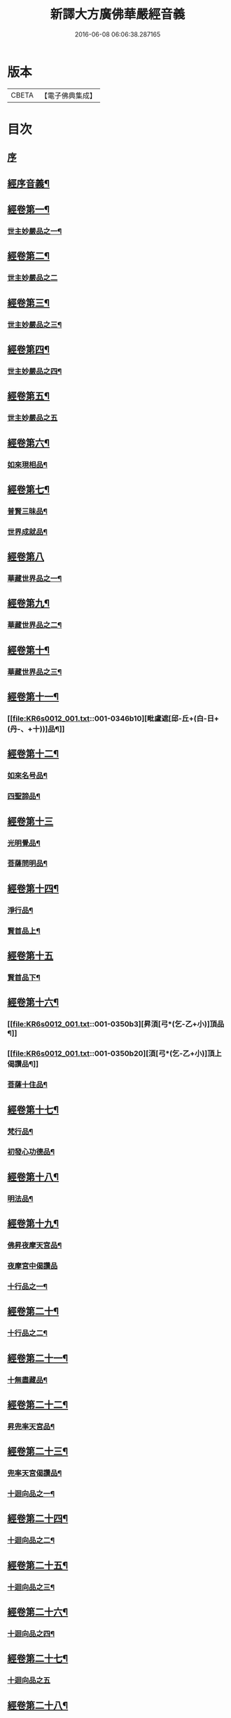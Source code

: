#+TITLE: 新譯大方廣佛華嚴經音義 
#+DATE: 2016-06-08 06:06:38.287165

* 版本
 |     CBETA|【電子佛典集成】|

* 目次
** [[file:KR6s0012_001.txt::001-0340b3][序]]
** [[file:KR6s0012_001.txt::001-0340c4][經序音義¶]]
** [[file:KR6s0012_001.txt::001-0341b19][經卷第一¶]]
*** [[file:KR6s0012_001.txt::001-0341b20][世主妙嚴品之一¶]]
** [[file:KR6s0012_001.txt::001-0343a23][經卷第二¶]]
*** [[file:KR6s0012_001.txt::001-0343a23][世主妙嚴品之二]]
** [[file:KR6s0012_001.txt::001-0343b13][經卷第三¶]]
*** [[file:KR6s0012_001.txt::001-0343b14][世主妙嚴品之三¶]]
** [[file:KR6s0012_001.txt::001-0343c21][經卷第四¶]]
*** [[file:KR6s0012_001.txt::001-0343c22][世主妙嚴品之四¶]]
** [[file:KR6s0012_001.txt::001-0344a23][經卷第五¶]]
*** [[file:KR6s0012_001.txt::001-0344a23][世主妙嚴品之五]]
** [[file:KR6s0012_001.txt::001-0344c11][經卷第六¶]]
*** [[file:KR6s0012_001.txt::001-0344c12][如來現相品¶]]
** [[file:KR6s0012_001.txt::001-0345a6][經卷第七¶]]
*** [[file:KR6s0012_001.txt::001-0345a7][普賢三昧品¶]]
*** [[file:KR6s0012_001.txt::001-0345a11][世界成就品¶]]
** [[file:KR6s0012_001.txt::001-0345a23][經卷第八]]
*** [[file:KR6s0012_001.txt::001-0345b2][華藏世界品之一¶]]
** [[file:KR6s0012_001.txt::001-0345c19][經卷第九¶]]
*** [[file:KR6s0012_001.txt::001-0345c20][華藏世界品之二¶]]
** [[file:KR6s0012_001.txt::001-0346a10][經卷第十¶]]
*** [[file:KR6s0012_001.txt::001-0346a11][華藏世界品之三¶]]
** [[file:KR6s0012_001.txt::001-0346b9][經卷第十一¶]]
*** [[file:KR6s0012_001.txt::001-0346b10][毗盧遮[邱-丘+(白-日+(丹-、+十))]品¶]]
** [[file:KR6s0012_001.txt::001-0346c20][經卷第十二¶]]
*** [[file:KR6s0012_001.txt::001-0346c21][如來名号品¶]]
*** [[file:KR6s0012_001.txt::001-0347a22][四聖諦品¶]]
** [[file:KR6s0012_001.txt::001-0347b23][經卷第十三]]
*** [[file:KR6s0012_001.txt::001-0347c2][光明覺品¶]]
*** [[file:KR6s0012_001.txt::001-0347c21][菩薩問明品¶]]
** [[file:KR6s0012_001.txt::001-0348b15][經卷第十四¶]]
*** [[file:KR6s0012_001.txt::001-0348b16][淨行品¶]]
*** [[file:KR6s0012_001.txt::001-0349b5][賢首品上¶]]
** [[file:KR6s0012_001.txt::001-0349b23][經卷第十五]]
*** [[file:KR6s0012_001.txt::001-0349c2][賢首品下¶]]
** [[file:KR6s0012_001.txt::001-0350b2][經卷第十六¶]]
*** [[file:KR6s0012_001.txt::001-0350b3][昇湏[弓*(乞-乙+小)]頂品¶]]
*** [[file:KR6s0012_001.txt::001-0350b20][湏[弓*(乞-乙+小)]頂上偈讚品¶]]
*** [[file:KR6s0012_001.txt::001-0350c6][菩薩十住品¶]]
** [[file:KR6s0012_001.txt::001-0350c11][經卷第十七¶]]
*** [[file:KR6s0012_001.txt::001-0350c12][梵行品¶]]
*** [[file:KR6s0012_001.txt::001-0351a5][初發心功德品¶]]
** [[file:KR6s0012_001.txt::001-0351b11][經卷第十八¶]]
*** [[file:KR6s0012_001.txt::001-0351b12][明法品¶]]
** [[file:KR6s0012_001.txt::001-0351b21][經卷第十九¶]]
*** [[file:KR6s0012_001.txt::001-0351b22][佛昇夜摩天宮品¶]]
*** [[file:KR6s0012_001.txt::001-0351b23][夜摩宮中偈讚品]]
*** [[file:KR6s0012_001.txt::001-0351c4][十行品之一¶]]
** [[file:KR6s0012_001.txt::001-0351c21][經卷第二十¶]]
*** [[file:KR6s0012_001.txt::001-0351c22][十行品之二¶]]
** [[file:KR6s0012_001.txt::001-0352a17][經卷第二十一¶]]
*** [[file:KR6s0012_001.txt::001-0352a18][十無盡藏品¶]]
** [[file:KR6s0012_001.txt::001-0352c6][經卷第二十二¶]]
*** [[file:KR6s0012_001.txt::001-0352c7][昇兜率天宮品¶]]
** [[file:KR6s0012_001.txt::001-0353a16][經卷第二十三¶]]
*** [[file:KR6s0012_001.txt::001-0353a17][兜率天宮偈讚品¶]]
*** [[file:KR6s0012_001.txt::001-0353a20][十迴向品之一¶]]
** [[file:KR6s0012_001.txt::001-0353b16][經卷第二十四¶]]
*** [[file:KR6s0012_001.txt::001-0353b17][十迴向品之二¶]]
** [[file:KR6s0012_001.txt::001-0353c7][經卷第二十五¶]]
*** [[file:KR6s0012_001.txt::001-0353c8][十迴向品之三¶]]
** [[file:KR6s0012_001.txt::001-0354a12][經卷第二十六¶]]
*** [[file:KR6s0012_001.txt::001-0354a13][十迴向品之四¶]]
** [[file:KR6s0012_001.txt::001-0354b23][經卷第二十七¶]]
*** [[file:KR6s0012_001.txt::001-0354b23][十迴向品之五]]
** [[file:KR6s0012_001.txt::001-0354c20][經卷第二十八¶]]
*** [[file:KR6s0012_001.txt::001-0354c21][十迴向品之六¶]]
** [[file:KR6s0012_001.txt::001-0355a16][經卷第二十九¶]]
*** [[file:KR6s0012_001.txt::001-0355a17][十迴向品之七¶]]
** [[file:KR6s0012_001.txt::001-0355a23][經卷第三十¶]]
*** [[file:KR6s0012_001.txt::001-0355a23][十迴向品之八]]
** [[file:KR6s0012_001.txt::001-0355b4][經卷第三十一¶]]
*** [[file:KR6s0012_001.txt::001-0355b5][十迴向品之九¶]]
** [[file:KR6s0012_001.txt::001-0355b9][經卷第三十二¶]]
*** [[file:KR6s0012_001.txt::001-0355b10][十迴向品之十¶]]
** [[file:KR6s0012_001.txt::001-0355b12][經卷第三十三¶]]
*** [[file:KR6s0012_001.txt::001-0355b13][十迴向品之十一¶]]
** [[file:KR6s0012_001.txt::001-0355b23][經卷第三十四¶]]
*** [[file:KR6s0012_001.txt::001-0355b23][十地品之一]]
** [[file:KR6s0012_001.txt::001-0355c13][經卷第三十五¶]]
*** [[file:KR6s0012_001.txt::001-0355c14][十地品之二¶]]
** [[file:KR6s0012_001.txt::001-0356a10][經卷第三十六¶]]
*** [[file:KR6s0012_001.txt::001-0356a11][十地品之三¶]]
** [[file:KR6s0012_001.txt::001-0356b3][經卷第三十七¶]]
*** [[file:KR6s0012_001.txt::001-0356b4][十地品之四¶]]
** [[file:KR6s0012_001.txt::001-0356b10][經卷第三十八¶]]
*** [[file:KR6s0012_001.txt::001-0356b11][十地品之五¶]]
** [[file:KR6s0012_001.txt::001-0356b22][經卷第三十九¶]]
*** [[file:KR6s0012_001.txt::001-0356b23][十地品之六¶]]
** [[file:KR6s0012_001.txt::001-0356c18][經卷第四十¶]]
*** [[file:KR6s0012_001.txt::001-0356c19][十定品之一¶]]
** [[file:KR6s0012_002.txt::002-0357a4][經卷第四十一¶]]
*** [[file:KR6s0012_002.txt::002-0357a5][十定品之二¶]]
** [[file:KR6s0012_002.txt::002-0357a22][經卷第四十二]]
*** [[file:KR6s0012_002.txt::002-0357b2][十定品之三¶]]
** [[file:KR6s0012_002.txt::002-0357b23][經卷第四十三¶]]
*** [[file:KR6s0012_002.txt::002-0357b23][十定品之四]]
** [[file:KR6s0012_002.txt::002-0357c9][經卷第四十四¶]]
*** [[file:KR6s0012_002.txt::002-0357c10][十通品¶]]
*** [[file:KR6s0012_002.txt::002-0357c12][十忍品¶]]
** [[file:KR6s0012_002.txt::002-0357c17][經卷第四十五¶]]
*** [[file:KR6s0012_002.txt::002-0357c18][阿僧祇品¶]]
*** [[file:KR6s0012_002.txt::002-0358a7][壽量品¶]]
*** [[file:KR6s0012_002.txt::002-0358a11][諸菩薩住處品¶]]
** [[file:KR6s0012_002.txt::002-0358b15][經卷第四十六¶]]
*** [[file:KR6s0012_002.txt::002-0358b16][佛不思議法品之上¶]]
** [[file:KR6s0012_002.txt::002-0358b20][經卷第四十七¶]]
*** [[file:KR6s0012_002.txt::002-0358b21][佛不思議法品之下¶]]
** [[file:KR6s0012_002.txt::002-0358c10][經卷第四十八¶]]
*** [[file:KR6s0012_002.txt::002-0358c11][如來十身相海品¶]]
*** [[file:KR6s0012_002.txt::002-0359a10][如來隨好光明功德品¶]]
** [[file:KR6s0012_002.txt::002-0359a17][經卷第四十九¶]]
*** [[file:KR6s0012_002.txt::002-0359a18][普賢行品¶]]
** [[file:KR6s0012_002.txt::002-0359b8][經卷第五十¶]]
*** [[file:KR6s0012_002.txt::002-0359b9][如來出現品之一¶]]
** [[file:KR6s0012_002.txt::002-0359c4][經卷第五十一¶]]
*** [[file:KR6s0012_002.txt::002-0359c5][如來出現品之二¶]]
** [[file:KR6s0012_002.txt::002-0359c9][經卷第五十二¶]]
*** [[file:KR6s0012_002.txt::002-0359c10][如來出現品之三¶]]
** [[file:KR6s0012_002.txt::002-0359c16][經卷第五十三¶]]
*** [[file:KR6s0012_002.txt::002-0359c17][離世閒品之一¶]]
** [[file:KR6s0012_002.txt::002-0359c23][經卷第五十四¶]]
*** [[file:KR6s0012_002.txt::002-0359c23][離世閒品之二]]
** [[file:KR6s0012_002.txt::002-0360a4][經卷第五十五¶]]
*** [[file:KR6s0012_002.txt::002-0360a5][離世閒品之三¶]]
** [[file:KR6s0012_002.txt::002-0360a16][經卷第五十六¶]]
*** [[file:KR6s0012_002.txt::002-0360a17][離世閒品之四¶]]
** [[file:KR6s0012_002.txt::002-0360a23][經卷第五十七]]
*** [[file:KR6s0012_002.txt::002-0360b2][離世閒品之五¶]]
** [[file:KR6s0012_002.txt::002-0360b11][經卷第五十八¶]]
*** [[file:KR6s0012_002.txt::002-0360b12][離世閒品之六¶]]
** [[file:KR6s0012_002.txt::002-0360c20][經卷第五十九¶]]
*** [[file:KR6s0012_002.txt::002-0360c21][離世間品之七¶]]
** [[file:KR6s0012_002.txt::002-0361a22][經卷第六十¶]]
*** [[file:KR6s0012_002.txt::002-0361a23][入法界品之一¶]]
** [[file:KR6s0012_002.txt::002-0362a5][經卷第六十一¶]]
*** [[file:KR6s0012_002.txt::002-0362a6][入法界品之二¶]]
** [[file:KR6s0012_002.txt::002-0362a13][經卷第六十二¶]]
*** [[file:KR6s0012_002.txt::002-0362a14][入法界品之三¶]]
** [[file:KR6s0012_002.txt::002-0362b23][經卷第六十三]]
*** [[file:KR6s0012_002.txt::002-0362c2][入法界品之四¶]]
** [[file:KR6s0012_002.txt::002-0362c23][經卷第六十四¶]]
*** [[file:KR6s0012_002.txt::002-0362c23][入法界品之五]]
** [[file:KR6s0012_002.txt::002-0363b8][經卷第六十五¶]]
*** [[file:KR6s0012_002.txt::002-0363b9][入法界品之六¶]]
** [[file:KR6s0012_002.txt::002-0363b20][經卷第六十六¶]]
*** [[file:KR6s0012_002.txt::002-0363b21][入法界品之七¶]]
** [[file:KR6s0012_002.txt::002-0364a12][經卷第六十七¶]]
*** [[file:KR6s0012_002.txt::002-0364a13][入法界品之八¶]]
** [[file:KR6s0012_002.txt::002-0364b12][經卷第六十八¶]]
*** [[file:KR6s0012_002.txt::002-0364b13][入法界品之九¶]]
** [[file:KR6s0012_002.txt::002-0364c23][經卷第六十九¶]]
*** [[file:KR6s0012_002.txt::002-0364c23][入法界品之十]]
** [[file:KR6s0012_002.txt::002-0365a15][經卷第七十¶]]
*** [[file:KR6s0012_002.txt::002-0365a16][入法界品之十一¶]]
** [[file:KR6s0012_002.txt::002-0365b4][經卷第七十一¶]]
*** [[file:KR6s0012_002.txt::002-0365b5][入法界品之十二¶]]
** [[file:KR6s0012_002.txt::002-0365b10][經卷第七十二¶]]
*** [[file:KR6s0012_002.txt::002-0365b11][入法界品之十三¶]]
** [[file:KR6s0012_002.txt::002-0365c11][經卷第七十三¶]]
*** [[file:KR6s0012_002.txt::002-0365c12][入法界品之十四¶]]
** [[file:KR6s0012_002.txt::002-0366a7][經卷第七十四¶]]
*** [[file:KR6s0012_002.txt::002-0366a8][入法界品之十五¶]]
** [[file:KR6s0012_002.txt::002-0366a18][經卷第七十五¶]]
*** [[file:KR6s0012_002.txt::002-0366a19][入法界品之十六¶]]
** [[file:KR6s0012_002.txt::002-0366b23][經卷第七十六]]
*** [[file:KR6s0012_002.txt::002-0366c2][入法界品之十七¶]]
** [[file:KR6s0012_002.txt::002-0367a11][經卷第七十七¶]]
*** [[file:KR6s0012_002.txt::002-0367a12][入法界品之十八¶]]
** [[file:KR6s0012_002.txt::002-0367b6][經卷第七十八¶]]
*** [[file:KR6s0012_002.txt::002-0367b7][入法界品之十九¶]]
** [[file:KR6s0012_002.txt::002-0368a4][經卷第七十九¶]]
*** [[file:KR6s0012_002.txt::002-0368a5][入法界品之二十¶]]
** [[file:KR6s0012_002.txt::002-0368a15][經卷第八十¶]]
*** [[file:KR6s0012_002.txt::002-0368a16][入法界品之二十一¶]]

* 卷
[[file:KR6s0012_001.txt][新譯大方廣佛華嚴經音義 1]]
[[file:KR6s0012_002.txt][新譯大方廣佛華嚴經音義 2]]

